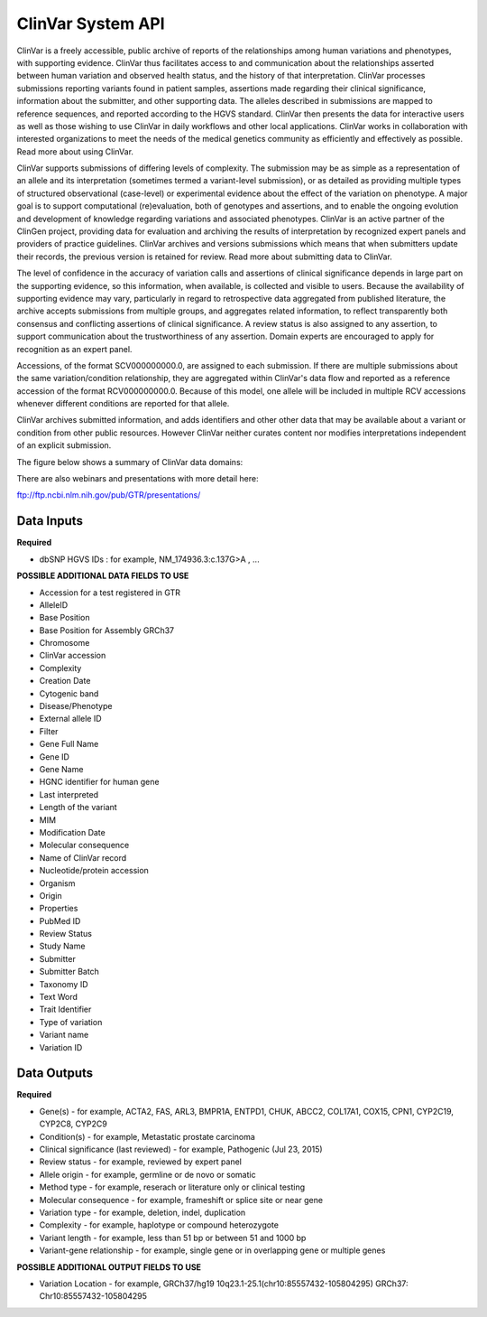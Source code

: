 ClinVar System API
!!!!!!!!!!!!!!!!!!!

ClinVar is a freely accessible, public archive of reports of the relationships among human variations and phenotypes, with supporting evidence. ClinVar thus facilitates access to and communication about the relationships asserted between human variation and observed health status, and the history of that interpretation. ClinVar processes submissions reporting variants found in patient samples, assertions made regarding their clinical significance, information about the submitter, and other supporting data. The alleles described in submissions are mapped to reference sequences, and reported according to the HGVS standard. ClinVar then presents the data for interactive users as well as those wishing to use ClinVar in daily workflows and other local applications. ClinVar works in collaboration with interested organizations to meet the needs of the medical genetics community as efficiently and effectively as possible. Read more about using ClinVar.

ClinVar supports submissions of differing levels of complexity. The submission may be as simple as a representation of an allele and its interpretation (sometimes termed a variant-level submission), or as detailed as providing multiple types of structured observational (case-level) or experimental evidence about the effect of the variation on phenotype. A major goal is to support computational (re)evaluation, both of genotypes and assertions, and to enable the ongoing evolution and development of knowledge regarding variations and associated phenotypes. ClinVar is an active partner of the ClinGen project, providing data for evaluation and archiving the results of interpretation by recognized expert panels and providers of practice guidelines. ClinVar archives and versions submissions which means that when submitters update their records, the previous version is retained for review. Read more about submitting data to ClinVar.

The level of confidence in the accuracy of variation calls and assertions of clinical significance depends in large part on the supporting evidence, so this information, when available, is collected and visible to users. Because the availability of supporting evidence may vary, particularly in regard to retrospective data aggregated from published literature, the archive accepts submissions from multiple groups, and aggregates related information, to reflect transparently both consensus and conflicting assertions of clinical significance. A review status is also assigned to any assertion, to support communication about the trustworthiness of any assertion. Domain experts are encouraged to apply for recognition as an expert panel.

Accessions, of the format SCV000000000.0, are assigned to each submission. If there are multiple submissions about the same variation/condition relationship, they are aggregated within ClinVar's data flow and reported as a reference accession of the format RCV000000000.0. Because of this model, one allele will be included in multiple RCV accessions whenever different conditions are reported for that allele.

ClinVar archives submitted information, and adds identifiers and other other data that may be available about a variant or condition from other public resources. However ClinVar neither curates content nor modifies interpretations independent of an explicit submission. 

The figure below shows a summary of ClinVar data domains:

.. image:: /_static/clinvar-summary.jpg

There are also webinars and presentations with more detail here:

ftp://ftp.ncbi.nlm.nih.gov/pub/GTR/presentations/


**Data Inputs**
@@@@@@@@@@@@@@@

**Required**

* dbSNP HGVS IDs : for example, NM_174936.3:c.137G>A , ...

**POSSIBLE ADDITIONAL DATA FIELDS TO USE**

* Accession for a test registered in GTR
* AlleleID
* Base Position
* Base Position for Assembly GRCh37
* Chromosome
* ClinVar accession
* Complexity
* Creation Date
* Cytogenic band
* Disease/Phenotype
* External allele ID
* Filter
* Gene Full Name
* Gene ID
* Gene Name
* HGNC identifier for human gene
* Last interpreted
* Length of the variant
* MIM
* Modification Date
* Molecular consequence
* Name of ClinVar record
* Nucleotide/protein accession
* Organism
* Origin
* Properties
* PubMed ID
* Review Status
* Study Name
* Submitter
* Submitter Batch
* Taxonomy ID
* Text Word
* Trait Identifier
* Type of variation
* Variant name
* Variation ID



**Data Outputs**
@@@@@@@@@@@@@@@@

**Required**

* Gene(s) - for example, ACTA2, FAS, ARL3, BMPR1A, ENTPD1, CHUK, ABCC2, COL17A1, COX15, CPN1, CYP2C19, CYP2C8, CYP2C9
* Condition(s) - for example, Metastatic prostate carcinoma
* Clinical significance (last reviewed) - for example, Pathogenic (Jul 23, 2015)
* Review status - for example, reviewed by expert panel
* Allele origin - for example, germline or de novo or somatic
* Method type - for example, reserach or literature only or clinical testing
* Molecular consequence - for example, frameshift or splice site or near gene
* Variation type - for example, deletion, indel, duplication
* Complexity - for example, haplotype or compound heterozygote
* Variant length - for example, less than 51 bp or between 51 and 1000 bp
* Variant-gene relationship - for example, single gene or in overlapping gene or multiple genes


**POSSIBLE ADDITIONAL OUTPUT FIELDS TO USE**

* Variation Location - for example, GRCh37/hg19 10q23.1-25.1(chr10:85557432-105804295) GRCh37: Chr10:85557432-105804295
